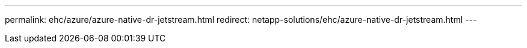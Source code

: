 ---
permalink: ehc/azure/azure-native-dr-jetstream.html
redirect: netapp-solutions/ehc/azure-native-dr-jetstream.html
---
